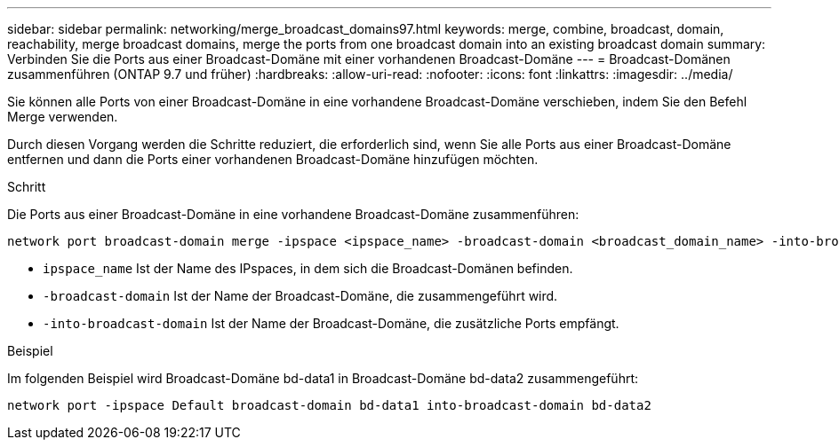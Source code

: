 ---
sidebar: sidebar 
permalink: networking/merge_broadcast_domains97.html 
keywords: merge, combine, broadcast, domain, reachability, merge broadcast domains, merge the ports from one broadcast domain into an existing broadcast domain 
summary: Verbinden Sie die Ports aus einer Broadcast-Domäne mit einer vorhandenen Broadcast-Domäne 
---
= Broadcast-Domänen zusammenführen (ONTAP 9.7 und früher)
:hardbreaks:
:allow-uri-read: 
:nofooter: 
:icons: font
:linkattrs: 
:imagesdir: ../media/


[role="lead"]
Sie können alle Ports von einer Broadcast-Domäne in eine vorhandene Broadcast-Domäne verschieben, indem Sie den Befehl Merge verwenden.

Durch diesen Vorgang werden die Schritte reduziert, die erforderlich sind, wenn Sie alle Ports aus einer Broadcast-Domäne entfernen und dann die Ports einer vorhandenen Broadcast-Domäne hinzufügen möchten.

.Schritt
Die Ports aus einer Broadcast-Domäne in eine vorhandene Broadcast-Domäne zusammenführen:

....
network port broadcast-domain merge -ipspace <ipspace_name> -broadcast-domain <broadcast_domain_name> -into-broadcast-domain <broadcast_domain_name>
....
* `ipspace_name` Ist der Name des IPspaces, in dem sich die Broadcast-Domänen befinden.
* `-broadcast-domain` Ist der Name der Broadcast-Domäne, die zusammengeführt wird.
* `-into-broadcast-domain` Ist der Name der Broadcast-Domäne, die zusätzliche Ports empfängt.


.Beispiel
Im folgenden Beispiel wird Broadcast-Domäne bd-data1 in Broadcast-Domäne bd-data2 zusammengeführt:

`network port -ipspace Default broadcast-domain bd-data1 into-broadcast-domain bd-data2`
